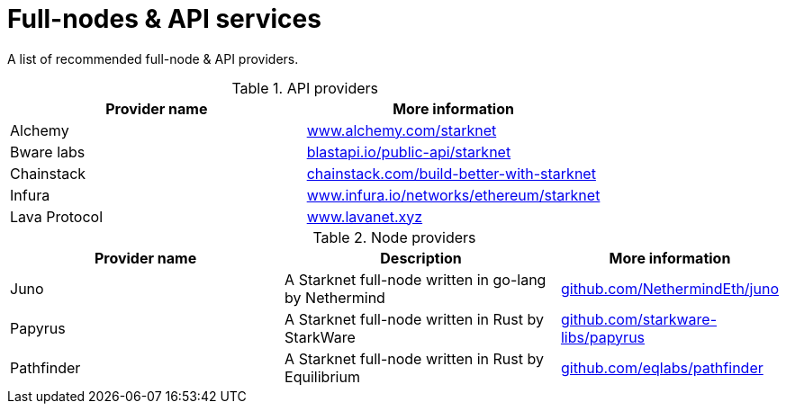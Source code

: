 = Full-nodes & API services

A list of recommended full-node & API providers.

.API providers
[cols="1,2",stripes=even]
[%header,cols="2,2"]
|===
|Provider name | More information
|Alchemy | link:https://www.alchemy.com/starknet[www.alchemy.com/starknet]
|Bware labs | link:https://blastapi.io/public-api/starknet[blastapi.io/public-api/starknet]
|Chainstack | link:https://chainstack.com/build-better-with-starknet/[chainstack.com/build-better-with-starknet]
|Infura | link:https://www.infura.io/networks/ethereum/starknet^[www.infura.io/networks/ethereum/starknet]
|Lava Protocol| link:https://www.lavanet.xyz/[www.lavanet.xyz]
|===

.Node providers
[cols="1,2,1",stripes=even]
[%header,cols="2,2,1"]
|===
| Provider name | Description | More information
|Juno|A Starknet full-node written in go-lang by Nethermind |link:https://github.com/NethermindEth/juno[github.com/NethermindEth/juno]
|Papyrus|A Starknet full-node written in Rust by StarkWare | link:https://github.com/starkware-libs/papyrus[github.com/starkware-libs/papyrus]
|Pathfinder|A Starknet full-node written in Rust by Equilibrium |link:https://github.com/eqlabs/pathfinder[github.com/eqlabs/pathfinder]
|===